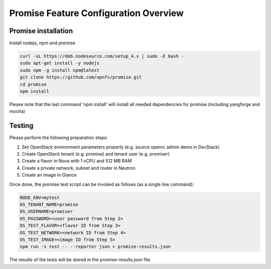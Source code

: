 ======================================
Promise Feature Configuration Overview
======================================

Promise installation
--------------------

Install nodejs, npm and promise

.. code-block:: bash

    curl -sL https://deb.nodesource.com/setup_4.x | sudo -E bash -
    sudo apt-get install -y nodejs
    sudo npm -g install npm@latest
    git clone https://github.com/opnfv/promise.git
    cd promise
    npm install

Please note that the last command 'npm install' will install all needed dependencies
for promise (including yangforge and mocha)

Testing
-------
Please perform the following preparation steps:

1. Set OpenStack environment parameters properly (e.g. source openrc admin demo
   in DevStack)
2. Create OpenStack tenant (e.g. promise) and tenant user (e.g. promiser)
3. Create a flavor in Nova with 1 vCPU and 512 MB RAM
4. Create a private network, subnet and router in Neutron
5. Create an image in Glance

Once done, the promise test script can be invoked as follows (as a single line
command):

.. code-block:: bash

   NODE_ENV=mytest
   OS_TENANT_NAME=promise
   OS_USERNAME=promiser
   OS_PASSWORD=<user password from Step 2>
   OS_TEST_FLAVOR=<flavor ID from Step 3>
   OS_TEST_NETWORK=<network ID from Step 4>
   OS_TEST_IMAGE=<image ID from Step 5>
   npm run -s test -- --reporter json > promise-results.json

The results of the tests will be stored in the promise-results.json file.

